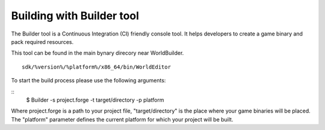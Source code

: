 .. _doc_explore_builder:

Building with Builder tool
----------------------------------------------
The Builder tool is a Continuous Integration (CI) friendly console tool.
It helps developers to create a game binary and pack required resources.

This tool can be found in the main bynary direcory near WorldBuilder.
::

    sdk/%version%/%platform%/x86_64/bin/WorldEditor


To start the build process please use the following arguments:

::
    $ Builder -s project.forge -t target/directory -p platform


Where project.forge is a path to your project file, "target/directory" is the place where your game binaries will be placed.
The "platform" parameter defines the current platform for which your project will be built.